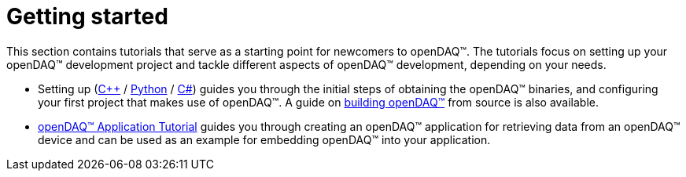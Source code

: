 = Getting started

This section contains tutorials that serve as a starting point for newcomers to openDAQ(TM). The tutorials focus on setting up your openDAQ(TM) development project and tackle different aspects of openDAQ(TM) development, depending on your needs.

* Setting up (xref:quick_start_setting_up_cpp.adoc[{cpp}] / xref:quick_start_setting_up_python.adoc[Python] / xref:quick_start_setting_up_csharp.adoc[C#]) guides you through the initial steps of obtaining the openDAQ(TM) binaries, and configuring your first project that makes use of openDAQ(TM). A guide on xref:quick_start_building_opendaq.adoc[building openDAQ(TM)] from source is also available.
* xref:tutorial_application.adoc[openDAQ(TM) Application Tutorial] guides you through creating an openDAQ(TM) application for retrieving data from an openDAQ(TM) device and can be used as an example for embedding openDAQ(TM) into your application.
